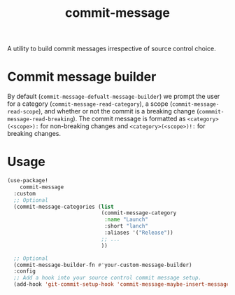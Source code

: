 :PROPERTIES:
:LAST_MODIFIED: [2025-06-12 Thu 08:48]
:END:
#+title: commit-message

A utility to build commit messages irrespective of source control choice.

* Commit message builder

By default (=commit-message-defualt-message-builder=) we prompt the user for a category (=commit-message-read-category=), a scope (=commit-message-read-scope=), and whether or not the commit is a breaking change (=commmit-message-read-breaking=). The commit message is formatted as =<category>(<scope>):= for non-breaking changes and =<category>(<scope>)!:= for breaking changes.

* Usage

#+begin_src emacs-lisp
(use-package!
    commit-message
  :custom
  ;; Optional
  (commit-message-categories (list
                              (commit-message-category
                               :name "Launch"
                               :short "lanch"
                               :aliases '("Release"))
                              ;; ...
                              ))

  ;; Optional
  (commit-message-builder-fn #'your-custom-message-builder)
  :config
  ;; Add a hook into your source control commit message setup.
  (add-hook 'git-commit-setup-hook 'commit-message-maybe-insert-message))
#+end_src

